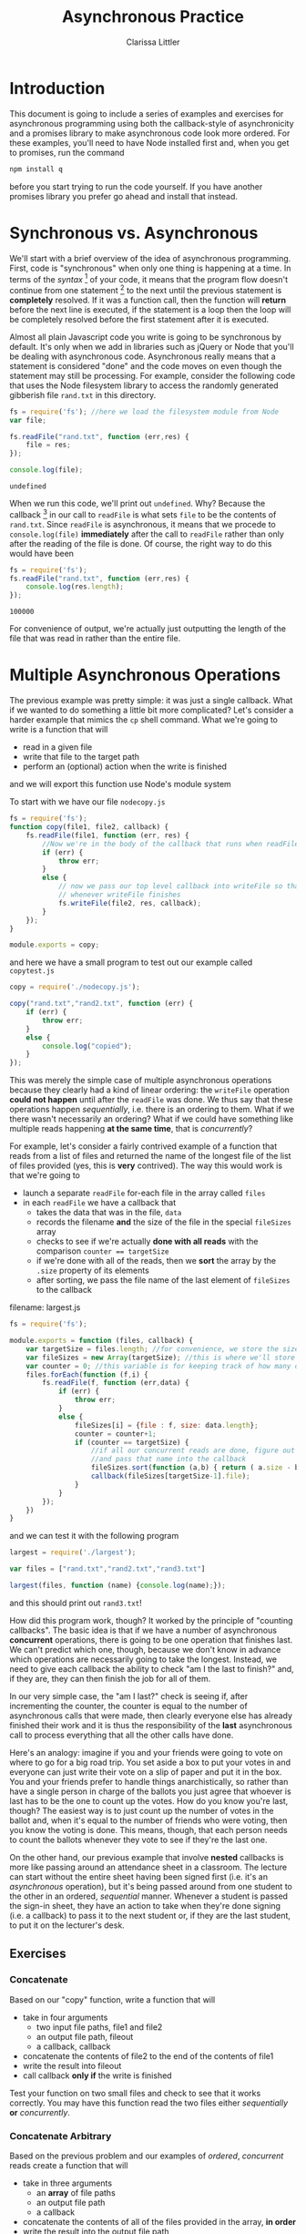 #+TITLE: Asynchronous Practice
#+AUTHOR: Clarissa Littler
#+OPTIONS: toc:nil

* Introduction
  This document is going to include a series of examples and exercises for asynchronous programming using both the callback-style of asynchronicity and a promises library to make asynchronous code look more ordered. For these examples, you'll need to have Node installed first and, when you get to promises, run the command
#+BEGIN_SRC sh :exports code :results none
  npm install q
#+END_SRC
before you start trying to run the code yourself. If you have another promises library you prefer go ahead and install that instead. 
* Synchronous vs. Asynchronous
   We'll start with a brief overview of the idea of asynchronous programming. First, code is "synchronous" when only one thing is happening at a time. In terms of the /syntax/ [fn:1] of your code, it means that the program flow doesn't continue from one statement [fn:2] to the next until the previous statement is *completely* resolved. If it was a function call, then the function will *return* before the next line is executed, if the statement is a loop then the loop will be completely resolved before the first statement after it is executed. 

   Almost all plain Javascript code you write is going to be synchronous by default. It's only when we add in libraries such as jQuery or Node that you'll be dealing with asynchronous code. Asynchronous really means that a statement is considered "done" and the code moves on even though the statement may still be processing. For example, consider the following code that uses the Node filesystem library to access the randomly generated gibberish file ~rand.txt~ in this directory. 

#+BEGIN_SRC js :exports both :results output
  fs = require('fs'); //here we load the filesystem module from Node
  var file;

  fs.readFile("rand.txt", function (err,res) {
      file = res;
  });

  console.log(file);

#+END_SRC

#+RESULTS:
: undefined

When we run this code, we'll print out ~undefined~. Why? Because the callback [fn:3] in our call to ~readFile~ is what sets ~file~ to be the contents of ~rand.txt~. Since ~readFile~ is asynchronous, it means that we procede to ~console.log(file)~ *immediately* after the call to ~readFile~ rather than only after the reading of the file is done. Of course, the right way to do this would have been 

#+BEGIN_SRC js :exports both :results output
  fs = require('fs');
  fs.readFile("rand.txt", function (err,res) {
      console.log(res.length);
  });
#+END_SRC

#+RESULTS:
: 100000

For convenience of output, we're actually just outputting the length of the file that was read in rather than the entire file.
* Multiple Asynchronous Operations
   The previous example was pretty simple: it was just a single callback. What if we wanted to do something a little bit more complicated? Let's consider a harder example that mimics the ~cp~ shell command. What we're going to write is a function that will 
   + read in a given file
   + write that file to the target path
   + perform an (optional) action when the write is finished
and we will export this function use Node's module system

To start with we have our file ~nodecopy.js~
#+BEGIN_SRC js :exports code :tangle nodecopy.js
  fs = require('fs');
  function copy(file1, file2, callback) {
      fs.readFile(file1, function (err, res) {
          //Now we're in the body of the callback that runs when readFile hsa finished
          if (err) {
              throw err;
          }
          else {
              // now we pass our top level callback into writeFile so that it executes
              // whenever writeFile finishes
              fs.writeFile(file2, res, callback);
          }
      });
  }

  module.exports = copy;
#+END_SRC   
and here we have a small program to test out our example called ~copytest.js~
#+BEGIN_SRC js :exports code :results output :tangle copytest.js
  copy = require('./nodecopy.js');

  copy("rand.txt","rand2.txt", function (err) {
      if (err) {
          throw err;
      }
      else {
          console.log("copied");
      }
  });
#+END_SRC

This was merely the simple case of multiple asynchronous operations because they clearly had a kind of linear ordering: the ~writeFile~ operation *could not happen* until after the ~readFile~ was done. We thus say that these operations happen /sequentially/, i.e. there is an ordering to them. What if we there wasn't necessarily an ordering? What if we could have something like multiple reads happening *at the same time*, that is /concurrently/?

For example, let's consider a fairly contrived example of a function that reads from a list of files and returned the name of the longest file of the list of files provided (yes, this is *very* contrived). The way this would work is that we're going to 

  + launch a separate ~readFile~ for-each file in the array called ~files~
  + in each ~readFile~ we have a callback that
    + takes the data that was in the file, ~data~
    + records the filename *and* the size of the file in the special ~fileSizes~ array
    + checks to see if we're actually *done with all reads* with the comparison ~counter == targetSize~
    + if we're done with all of the reads, then we *sort* the array by the ~.size~ property of its elements
    + after sorting, we pass the file name of the last element of ~fileSizes~ to the callback

filename: largest.js 
#+BEGIN_SRC js :exports code :tangle largest.js
  fs = require('fs');

  module.exports = function (files, callback) {
      var targetSize = files.length; //for convenience, we store the size of the list of files in a variable
      var fileSizes = new Array(targetSize); //this is where we'll store our calculations about the sizes of all the files
      var counter = 0; //this variable is for keeping track of how many of the files are finished being read. Once all of them have been read, we can finish our callback 
      files.forEach(function (f,i) {
          fs.readFile(f, function (err,data) {
              if (err) {
                  throw err;
              }
              else {
                  fileSizes[i] = {file : f, size: data.length};
                  counter = counter+1;
                  if (counter == targetSize) { 
                      //if all our concurrent reads are done, figure out what the largest file is
                      //and pass that name into the callback
                      fileSizes.sort(function (a,b) { return ( a.size - b.size)});
                      callback(fileSizes[targetSize-1].file);
                  }
              }
          });
      })
  }
#+END_SRC

and we can test it with the following program

#+BEGIN_SRC js :exports code :tangle largesttest.js
  largest = require('./largest');

  var files = ["rand.txt","rand2.txt","rand3.txt"]

  largest(files, function (name) {console.log(name);});
#+END_SRC

and this should print out ~rand3.txt~!

How did this program work, though? It worked by the principle of "counting callbacks". The basic idea is that if we have a number of asynchronous *concurrent* operations, there is going to be one operation that finishes last. We can't predict which one, though, because we don't know in advance which operations are necessarily going to take the longest. Instead, we need to give each callback the ability to check "am I the last to finish?" and, if they are, they can then finish the job for all of them.

In our very simple case, the "am I last?" check is seeing if, after incrementing the counter, the counter is equal to the number of asynchronous calls that were made, then clearly everyone else has already finished their work and it is thus the responsibility of the *last* asynchronous call to process everything that all the other calls have done.

Here's an analogy: imagine if you and your friends were going to vote on where to go for a big road trip. You set aside a box to put your votes in and everyone can just write their vote on a slip of paper and put it in the box. You and your friends prefer to handle things anarchistically, so rather than have a single person in charge of the ballots you just agree that whoever is last has to be the one to count up the votes. How do you know you're last, though? The easiest way is to just count up the number of votes in the ballot and, when it's equal to the number of friends who were voting, then you know the voting is done. This means, though, that each person needs to count the ballots whenever they vote to see if they're the last one. 

On the other hand, our previous example that involve *nested* callbacks is more like passing around an attendance sheet in a classroom. The lecture can start without the entire sheet having been signed first (i.e. it's an /asynchronous/ operation), but it's being passed around from one student to the other in an ordered, /sequential/ manner. Whenever a student is passed the sign-in sheet, they have an action to take when they're done signing (i.e. a callback) to pass it to the next student or, if they are the last student, to put it on the lecturer's desk.

** Exercises
*** Concatenate
     Based on our "copy" function, write a function that will
     + take in four arguments
       + two input file paths, file1 and file2
       + an output file path, fileout
       + a callback, callback
     + concatenate the contents of file2 to the end of the contents of file1
     + write the result into fileout
     + call callback *only if* the write is finished

Test your function on two small files and check to see that it works correctly. You may have this function read the two files either /sequentially/ *or* /concurrently/.
*** Concatenate Arbitrary
     Based on the previous problem and our examples of /ordered/, /concurrent/ reads create a function that will
     + take in three arguments
       + an *array* of file paths
       + an output file path
       + a callback
     + concatenate the contents of all of the files provided in the array, *in order*
     + write the result into the output file path
     + call the callback only once the write is completed

You'll need to practice callback counting in this exercise in order to have all of the ~readFile~ operations happen concurrently

* Promises, Promises

So as we've seen, having a number of sequential asynchronous operations can be a bit ugly because we're having to nest callbacks inside other callbacks. It can obscure the inherent simplicity in what the code is actually doing.

Promises are an attempt to provide a much cleaner interface to allow you to chain sequential, but still possibily asynchronous, events. In other words, promises are meant to simplify the case of passing the attendance sheet around the room. 

*The rest of this section is still to be filled out soon*
* Footnotes

[fn:1] I'm not sure if this has been made explicit, but the actual *text* of your program is called the /syntax/, but the *behavior* of your program is the /semantics/. Every programming language has a distinct syntax and semantics, though sometimes the semantics is not well-defined and is presented more as "what this implementation of the programming language does". For example, Javascript doesn't have a formally defined semantics (yet) but implementations agree close enough on What Javascript Means that this isn't a problem.

[fn:2] /Statements/ being things like 
  + variables assignments
  + loops
  + function declarations
  + an expression that is by itself on a single line followed by a semi-colon
    + ~5~ is an expression ~5;~ is a statement

[fn:3] Alright, this is a little bit of a rant on my part. I don't like the generic term "callback" in Javascript-culture. In asynchronous programming, we are doing *actual* callbacks: functions that are run only after the end of some asynchronous operation. Calling things like the function argument to ~.forEach~ a callback I think muddies the waters. Javascript, unlike many early programming languages such as C and its descendants, allows you to easily pass functions as arguments to other functions. Calling an argument that happens to be a function a new term such as callback makes it seem like there's some special difference between functions and any other kind of value. There really isn't! Javascript is a "functional" language in the sense that functions are ordinary values like any other.

